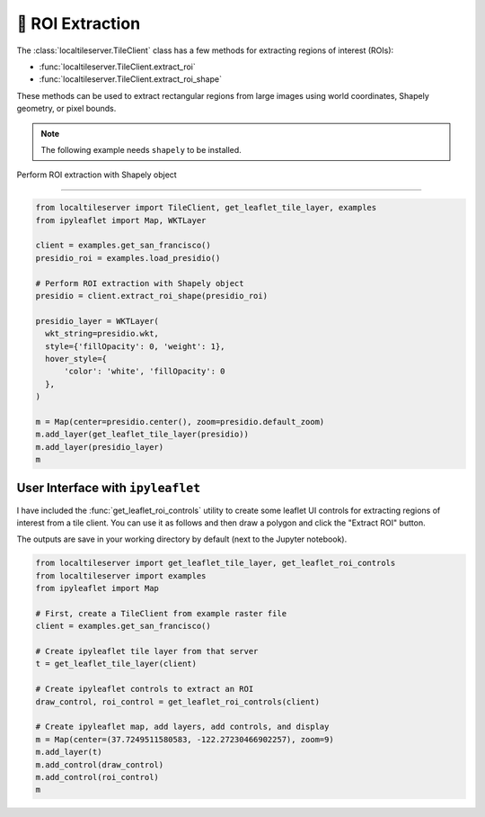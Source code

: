 🎯 ROI Extraction
-----------------

The :class:`localtileserver.TileClient` class has a few methods for extracting
regions of interest (ROIs):

- :func:`localtileserver.TileClient.extract_roi`
- :func:`localtileserver.TileClient.extract_roi_shape`

These methods can be used to extract rectangular regions from large images
using world coordinates, Shapely geometry, or pixel bounds.

.. note::

  The following example needs ``shapely`` to be installed.


.. jupyter-execute::

  from localtileserver import examples, get_leaflet_tile_layer
  from ipyleaflet import Map, WKTLayer

  client = examples.get_san_francisco()
  presidio_roi = examples.load_presidio()

  presidio_layer = WKTLayer(
    wkt_string=presidio_roi.wkt,
    style={'fillOpacity': 0, 'weight': 1},
    hover_style={
        'color': 'white', 'fillOpacity': 0
    },
  )

  m = Map(center=client.center(), zoom=client.default_zoom)
  m.add_layer(get_leaflet_tile_layer(client))
  m.add_layer(presidio_layer)
  m

Perform ROI extraction with Shapely object

.. jupyter-execute::

  presidio = client.extract_roi_shape(presidio_roi, encoding='PNG', return_bytes=True)
  presidio


-------


.. code:: python

    from localtileserver import TileClient, get_leaflet_tile_layer, examples
    from ipyleaflet import Map, WKTLayer

    client = examples.get_san_francisco()
    presidio_roi = examples.load_presidio()

    # Perform ROI extraction with Shapely object
    presidio = client.extract_roi_shape(presidio_roi)

    presidio_layer = WKTLayer(
      wkt_string=presidio.wkt,
      style={'fillOpacity': 0, 'weight': 1},
      hover_style={
          'color': 'white', 'fillOpacity': 0
      },
    )

    m = Map(center=presidio.center(), zoom=presidio.default_zoom)
    m.add_layer(get_leaflet_tile_layer(presidio))
    m.add_layer(presidio_layer)
    m


.. image:: https://raw.githubusercontent.com/banesullivan/localtileserver/main/imgs/presidio.png


User Interface with ``ipyleaflet``
~~~~~~~~~~~~~~~~~~~~~~~~~~~~~~~~~~

I have included the :func:`get_leaflet_roi_controls` utility to create some leaflet
UI controls for extracting regions of interest from a tile client. You can
use it as follows and then draw a polygon and click the "Extract ROI" button.

The outputs are save in your working directory by default (next to the Jupyter notebook).

.. code:: python

  from localtileserver import get_leaflet_tile_layer, get_leaflet_roi_controls
  from localtileserver import examples
  from ipyleaflet import Map

  # First, create a TileClient from example raster file
  client = examples.get_san_francisco()

  # Create ipyleaflet tile layer from that server
  t = get_leaflet_tile_layer(client)

  # Create ipyleaflet controls to extract an ROI
  draw_control, roi_control = get_leaflet_roi_controls(client)

  # Create ipyleaflet map, add layers, add controls, and display
  m = Map(center=(37.7249511580583, -122.27230466902257), zoom=9)
  m.add_layer(t)
  m.add_control(draw_control)
  m.add_control(roi_control)
  m


.. image:: https://raw.githubusercontent.com/banesullivan/localtileserver/main/imgs/ipyleaflet-draw-roi.png
